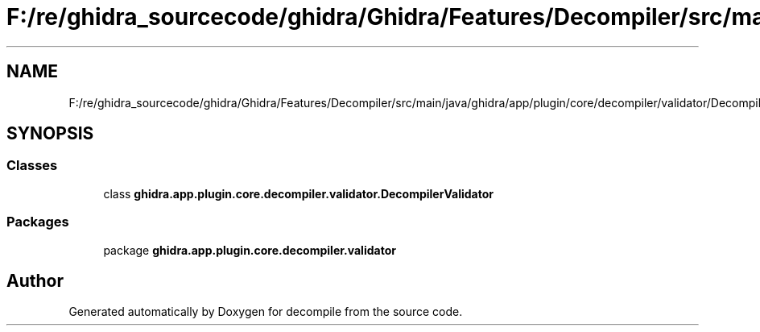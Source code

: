 .TH "F:/re/ghidra_sourcecode/ghidra/Ghidra/Features/Decompiler/src/main/java/ghidra/app/plugin/core/decompiler/validator/DecompilerValidator.java" 3 "Sun Apr 14 2019" "decompile" \" -*- nroff -*-
.ad l
.nh
.SH NAME
F:/re/ghidra_sourcecode/ghidra/Ghidra/Features/Decompiler/src/main/java/ghidra/app/plugin/core/decompiler/validator/DecompilerValidator.java
.SH SYNOPSIS
.br
.PP
.SS "Classes"

.in +1c
.ti -1c
.RI "class \fBghidra\&.app\&.plugin\&.core\&.decompiler\&.validator\&.DecompilerValidator\fP"
.br
.in -1c
.SS "Packages"

.in +1c
.ti -1c
.RI "package \fBghidra\&.app\&.plugin\&.core\&.decompiler\&.validator\fP"
.br
.in -1c
.SH "Author"
.PP 
Generated automatically by Doxygen for decompile from the source code\&.
